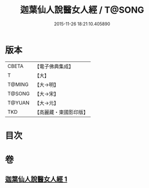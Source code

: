 #+TITLE: 迦葉仙人說醫女人經 / T@SONG
#+DATE: 2015-11-26 18:21:10.405890
* 版本
 |     CBETA|【電子佛典集成】|
 |         T|【大】     |
 |    T@MING|【大→明】   |
 |    T@SONG|【大→宋】   |
 |    T@YUAN|【大→元】   |
 |       TKD|【高麗藏・東國影印版】|

* 目次
* 卷
** [[file:KR6o0146_001.txt][迦葉仙人說醫女人經 1]]
